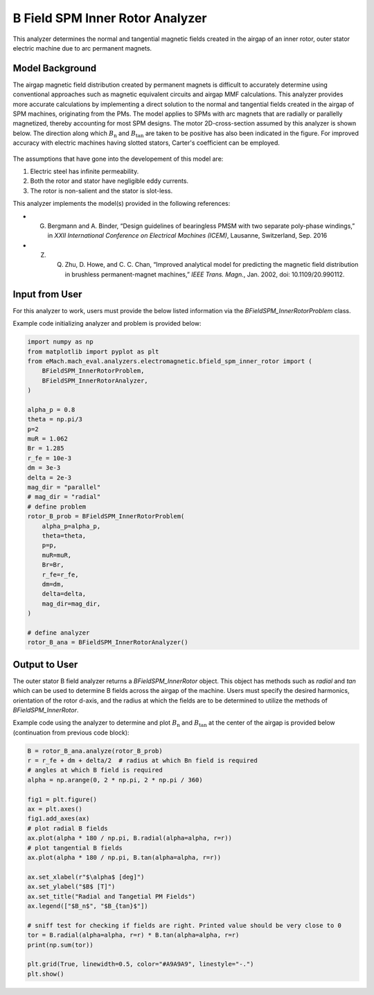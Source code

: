 B Field SPM Inner Rotor Analyzer
##########################################

This analyzer determines the normal and tangential magnetic fields created in the airgap of an inner rotor, outer stator electric machine
due to arc permanent magnets.

Model Background
****************

The airgap magnetic field distribution created by permanent magnets is difficult to accurately determine using conventional approaches such as magnetic equivalent circuits and airgap MMF calculations. 
This analyzer provides more accurate calculations by implementing a direct solution to the normal and tangential fields created in the airgap of SPM machines,
originating from the PMs. The model applies to SPMs with arc magnets that are radially or parallelly magnetized, thereby accounting for most
SPM designs. The motor 2D-cross-section assumed by this analyzer is shown below. The direction along which :math:`B_\text{n}` and :math:`B_\text{tan}` are 
taken to be positive has also been indicated in the figure. For improved accuracy with electric machines having slotted stators, Carter's 
coefficient can be employed. 

.. figure:: ./Images/SPM_RotorBFieldsFig.svg
   :alt: Rotor_Bn 
   :align: center
   :width: 300 

The assumptions that have gone into the developement of this model are:

1. Electric steel has infinite permeability.
2. Both the rotor and stator have negligible eddy currents.
3. The rotor is non-salient and the stator is slot-less.

This analyzer implements the model(s) provided in the following references:

* G. Bergmann and A. Binder, “Design guidelines of bearingless PMSM with two separate poly-phase windings,” in `XXII International Conference on Electrical Machines (ICEM)`, Lausanne, Switzerland, Sep. 2016
* Z. Q. Zhu, D. Howe, and C. C. Chan, “Improved analytical model for predicting the magnetic field distribution in brushless permanent-magnet machines,” `IEEE Trans. Magn.`, Jan. 2002, doi: 10.1109/20.990112.


Input from User
*********************************

For this analyzer to work, users must provide the below listed information via the `BFieldSPM_InnerRotorProblem` class.

.. csv-table:: `SPM_InnerRotorPMFieldProblem`
   :file: input_rotor_b_field.csv
   :widths: 70, 70, 30
   :header-rows: 1

Example code initializing analyzer and problem is provided below:

.. code-block:: python

    import numpy as np
    from matplotlib import pyplot as plt
    from eMach.mach_eval.analyzers.electromagnetic.bfield_spm_inner_rotor import (
        BFieldSPM_InnerRotorProblem,
        BFieldSPM_InnerRotorAnalyzer,
    )

    alpha_p = 0.8
    theta = np.pi/3
    p=2
    muR = 1.062
    Br = 1.285
    r_fe = 10e-3
    dm = 3e-3
    delta = 2e-3
    mag_dir = "parallel"
    # mag_dir = "radial"
    # define problem
    rotor_B_prob = BFieldSPM_InnerRotorProblem(
        alpha_p=alpha_p,
        theta=theta,
        p=p,
        muR=muR,
        Br=Br,
        r_fe=r_fe,
        dm=dm,
        delta=delta,
        mag_dir=mag_dir,
    )

    # define analyzer
    rotor_B_ana = BFieldSPM_InnerRotorAnalyzer()


Output to User
**********************************
The outer stator B field analyzer returns a `BFieldSPM_InnerRotor` object. This object has methods such as `radial` and `tan` which can be 
used to determine B fields across the airgap of the machine. Users must specify the desired harmonics, orientation of the rotor d-axis, and
the radius at which the fields are to be determined to utilize the methods of `BFieldSPM_InnerRotor`.

Example code using the analyzer to determine and plot :math:`B_\text{n}` and :math:`B_\text{tan}` at the center of the airgap is provided below
(continuation from previous code block):

.. code-block:: python

    B = rotor_B_ana.analyze(rotor_B_prob)
    r = r_fe + dm + delta/2  # radius at which Bn field is required
    # angles at which B field is required
    alpha = np.arange(0, 2 * np.pi, 2 * np.pi / 360)

    fig1 = plt.figure()
    ax = plt.axes()
    fig1.add_axes(ax)
    # plot radial B fields
    ax.plot(alpha * 180 / np.pi, B.radial(alpha=alpha, r=r))
    # plot tangential B fields
    ax.plot(alpha * 180 / np.pi, B.tan(alpha=alpha, r=r))

    ax.set_xlabel(r"$\alpha$ [deg]")
    ax.set_ylabel("$B$ [T]")
    ax.set_title("Radial and Tangetial PM Fields")
    ax.legend(["$B_n$", "$B_{tan}$"])

    # sniff test for checking if fields are right. Printed value should be very close to 0
    tor = B.radial(alpha=alpha, r=r) * B.tan(alpha=alpha, r=r)
    print(np.sum(tor))

    plt.grid(True, linewidth=0.5, color="#A9A9A9", linestyle="-.")
    plt.show()


.. figure:: ./Images/spm_rotor_field_plot.svg
   :alt: B_vs_alpha 
   :align: center
   :width: 500 
